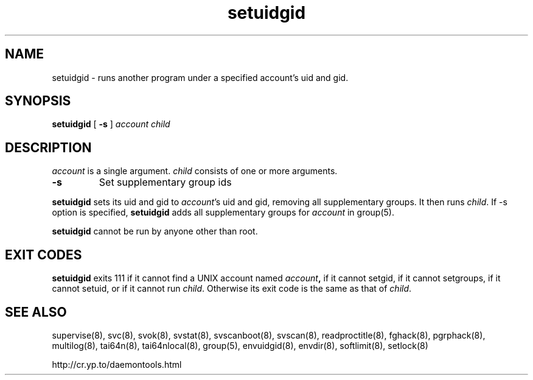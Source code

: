 .TH setuidgid 8
.SH NAME
setuidgid \- runs another program under a specified account's uid and gid.
.SH SYNOPSIS
.B setuidgid
[
.B \-s
]
.I account
.I child

.SH DESCRIPTION
.I account
is a single argument.
.I child
consists of one or more arguments. 

.TP
\fB-s\fR
Set supplementary group ids

.PP
.B setuidgid
sets its uid and gid to
.IR account 's
uid and gid, removing all supplementary groups. It then runs
.IR child .
If \-s option is specified, \fBsetuidgid\fR adds all supplementary groups for \fIaccount\fR in group(5).

.B setuidgid
cannot be run by anyone other than root.

.SH EXIT CODES
.B setuidgid
exits 111 if it cannot find a UNIX account named
.IB account ,
if it cannot setgid, if it cannot setgroups, if it cannot setuid, or if it cannot run
.IR child .
Otherwise its exit code is the same as that of
.IR child .

.SH SEE ALSO
supervise(8),
svc(8),
svok(8),
svstat(8),
svscanboot(8),
svscan(8),
readproctitle(8),
fghack(8),  
pgrphack(8),
multilog(8),
tai64n(8),
tai64nlocal(8),
group(5),
envuidgid(8),
envdir(8),
softlimit(8),
setlock(8)

http://cr.yp.to/daemontools.html
